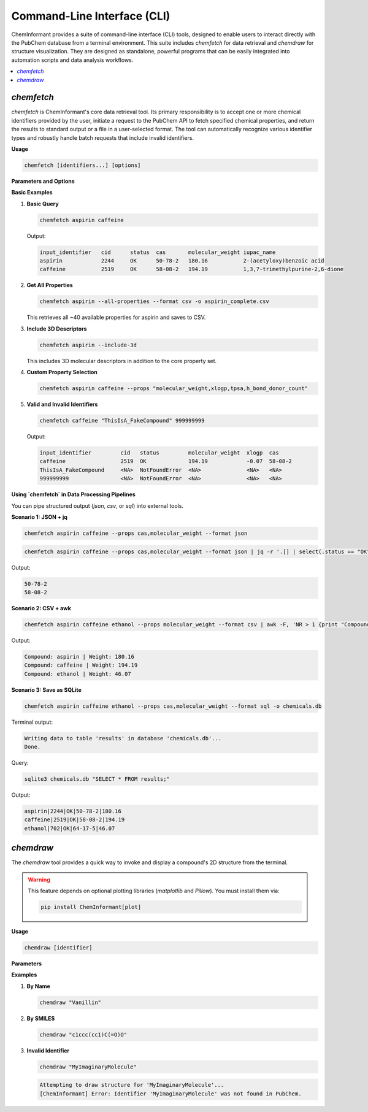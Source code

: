 ===============================
Command-Line Interface (CLI)
===============================

ChemInformant provides a suite of command-line interface (CLI) tools, designed to enable users to interact directly with the PubChem database from a terminal environment. This suite includes `chemfetch` for data retrieval and `chemdraw` for structure visualization. They are designed as standalone, powerful programs that can be easily integrated into automation scripts and data analysis workflows.

.. contents::
   :local:

`chemfetch`
-----------

`chemfetch` is ChemInformant's core data retrieval tool. Its primary responsibility is to accept one or more chemical identifiers provided by the user, initiate a request to the PubChem API to fetch specified chemical properties, and return the results to standard output or a file in a user-selected format. The tool can automatically recognize various identifier types and robustly handle batch requests that include invalid identifiers.

**Usage**

.. code-block:: bash

   chemfetch [identifiers...] [options]

**Parameters and Options**

.. option:: identifiers

   One or more required chemical identifiers, separated by spaces. The internal logic of `chemfetch` will attempt to parse the type of each identifier:

   * **Name:** e.g., ``aspirin``, ``caffeine``, ``water``. The tool uses these names to search in PubChem.
   * **PubChem Compound ID (CID):** e.g., ``2244`` for aspirin. This is a specific and unambiguous identifier.
   * **SMILES String:** e.g., ``"CC(=O)Oc1ccccc1C(=O)O"``. This is a linear notation for describing a compound's structure.

   .. note::
      When a provided SMILES string contains characters that might be interpreted by the shell as special operators (e.g., `(`, `)`, `=`, `#`), it is strongly recommended to enclose the entire string in single or double quotes to ensure it is passed as a single, complete argument to `chemfetch`.

.. option:: --props <property_list>

   A comma-separated list of properties to precisely specify which data to retrieve for each identifier. If the user does not provide this option, `chemfetch` will use the default core property set (20+ essential properties including molecular_weight, formula, smiles, etc.).

   .. note::
      **Property Names Use snake_case Format**

      ChemInformant uses standardized snake_case property names (e.g., ``molecular_weight``, ``h_bond_donor_count``). 
      Both snake_case and CamelCase inputs are accepted, but output is always in snake_case for consistency.

   The complete list of available properties includes **Core Properties** (default set):

   * ``molecular_weight``: Molecular weight, in g/mol.
   * ``molecular_formula``: Molecular formula.
   * ``canonical_smiles``, ``isomeric_smiles``: SMILES representations.
   * ``iupac_name``: The systematic name established by IUPAC.
   * ``xlogp``: Calculated octanol-water partition coefficient.
   * ``tpsa``: Topological polar surface area.
   * ``complexity``: Molecular complexity score.
   * ``h_bond_donor_count``, ``h_bond_acceptor_count``: Hydrogen bonding properties.
   * ``rotatable_bond_count``, ``heavy_atom_count``: Molecular structure counts.
   * ``charge``: Formal molecular charge.
   * ``atom_stereo_count``, ``bond_stereo_count``: Stereochemistry information.
   * ``covalent_unit_count``: Number of covalent units.
   * ``in_ch_i``, ``in_ch_i_key``: InChI identifiers.
   * ``cas``: CAS Registry Number.
   * ``synonyms``: List of all known synonyms.

   **3D Properties** (available with ``--include-3d``):

   * ``volume_3d``: 3D molecular volume.
   * ``feature_count_3d``, ``feature_acceptor_count_3d``, etc.: 3D pharmacophore features.
   * ``conformer_count_3d``: Number of conformers.
   * And more spatial descriptors...

.. option:: -f, --format <format_type>

   This option controls the format of the output. Default is ``table``.

   * ``table``: Human-readable aligned table.
   * ``csv``: Comma-separated values.
   * ``json``: JSON array output.
   * ``sql``: Writes to a SQLite database (requires ``--output``).

.. option:: --include-3d

   Include 3D molecular descriptors in addition to the default core properties. This option is ignored when ``--props`` is specified. The 3D properties include volume_3d, feature_count_3d, conformer_count_3d, and other spatial descriptors.

.. option:: --all-properties

   Retrieve all ~40 available properties from PubChem, including core properties, 3D descriptors, and special properties like CAS and synonyms. This option is mutually exclusive with ``--props`` and ``--include-3d``.

.. option:: -o, --output <file_path>

   Specifies the path for the output file. Required for ``--format sql`` and ignored otherwise.

**Basic Examples**

1. **Basic Query**

   .. code-block:: bash

      chemfetch aspirin caffeine

   Output:

   .. code-block:: text

      input_identifier   cid      status  cas       molecular_weight iupac_name
      aspirin            2244     OK      50-78-2   180.16           2-(acetyloxy)benzoic acid
      caffeine           2519     OK      58-08-2   194.19           1,3,7-trimethylpurine-2,6-dione

2. **Get All Properties**

   .. code-block:: bash

      chemfetch aspirin --all-properties --format csv -o aspirin_complete.csv

   This retrieves all ~40 available properties for aspirin and saves to CSV.

3. **Include 3D Descriptors**

   .. code-block:: bash

      chemfetch aspirin --include-3d

   This includes 3D molecular descriptors in addition to the core property set.

4. **Custom Property Selection**

   .. code-block:: bash

      chemfetch aspirin caffeine --props "molecular_weight,xlogp,tpsa,h_bond_donor_count"

5. **Valid and Invalid Identifiers**

   .. code-block:: bash

      chemfetch caffeine "ThisIsA_FakeCompound" 999999999

   Output:

   .. code-block:: text

      input_identifier         cid   status         molecular_weight  xlogp  cas     
      caffeine                 2519  OK             194.19            -0.07  58-08-2 
      ThisIsA_FakeCompound     <NA>  NotFoundError  <NA>              <NA>   <NA>    
      999999999                <NA>  NotFoundError  <NA>              <NA>   <NA>

**Using `chemfetch` in Data Processing Pipelines**

You can pipe structured output (`json`, `csv`, or `sql`) into external tools.

**Scenario 1: JSON + jq**

.. code-block:: bash

   chemfetch aspirin caffeine --props cas,molecular_weight --format json

.. code-block:: bash

   chemfetch aspirin caffeine --props cas,molecular_weight --format json | jq -r '.[] | select(.status == "OK") | .cas'

Output:

.. code-block:: text

   50-78-2
   58-08-2

**Scenario 2: CSV + awk**

.. code-block:: bash

   chemfetch aspirin caffeine ethanol --props molecular_weight --format csv | awk -F, 'NR > 1 {print "Compound:", $1, "| Weight:", $4}'

Output:

.. code-block:: text

   Compound: aspirin | Weight: 180.16
   Compound: caffeine | Weight: 194.19
   Compound: ethanol | Weight: 46.07

**Scenario 3: Save as SQLite**

.. code-block:: bash

   chemfetch aspirin caffeine ethanol --props cas,molecular_weight --format sql -o chemicals.db

Terminal output:

.. code-block:: text

   Writing data to table 'results' in database 'chemicals.db'...
   Done.

Query:

.. code-block:: bash

   sqlite3 chemicals.db "SELECT * FROM results;"

Output:

.. code-block:: text

   aspirin|2244|OK|50-78-2|180.16
   caffeine|2519|OK|58-08-2|194.19
   ethanol|702|OK|64-17-5|46.07

`chemdraw`
----------

The `chemdraw` tool provides a quick way to invoke and display a compound's 2D structure from the terminal.

.. warning::

   This feature depends on optional plotting libraries (`matplotlib` and `Pillow`). You must install them via:

   .. code-block:: bash

      pip install ChemInformant[plot]

**Usage**

.. code-block:: bash

   chemdraw [identifier]

**Parameters**

.. option:: identifier

   A chemical identifier (name, CID, or SMILES) of the compound to draw.

**Examples**

1. **By Name**

   .. code-block:: bash

      chemdraw "Vanillin"

   .. image:: /_static/2025-07-22-103832.jpg
      :width: 300px
      :align: center

2. **By SMILES**

   .. code-block:: bash

      chemdraw "c1ccc(cc1)C(=O)O"

   .. image:: /_static/Figure_1.png
      :width: 500px
      :align: center

3. **Invalid Identifier**

   .. code-block:: bash

      chemdraw "MyImaginaryMolecule"

   .. code-block:: text

      Attempting to draw structure for 'MyImaginaryMolecule'...
      [ChemInformant] Error: Identifier 'MyImaginaryMolecule' was not found in PubChem.
